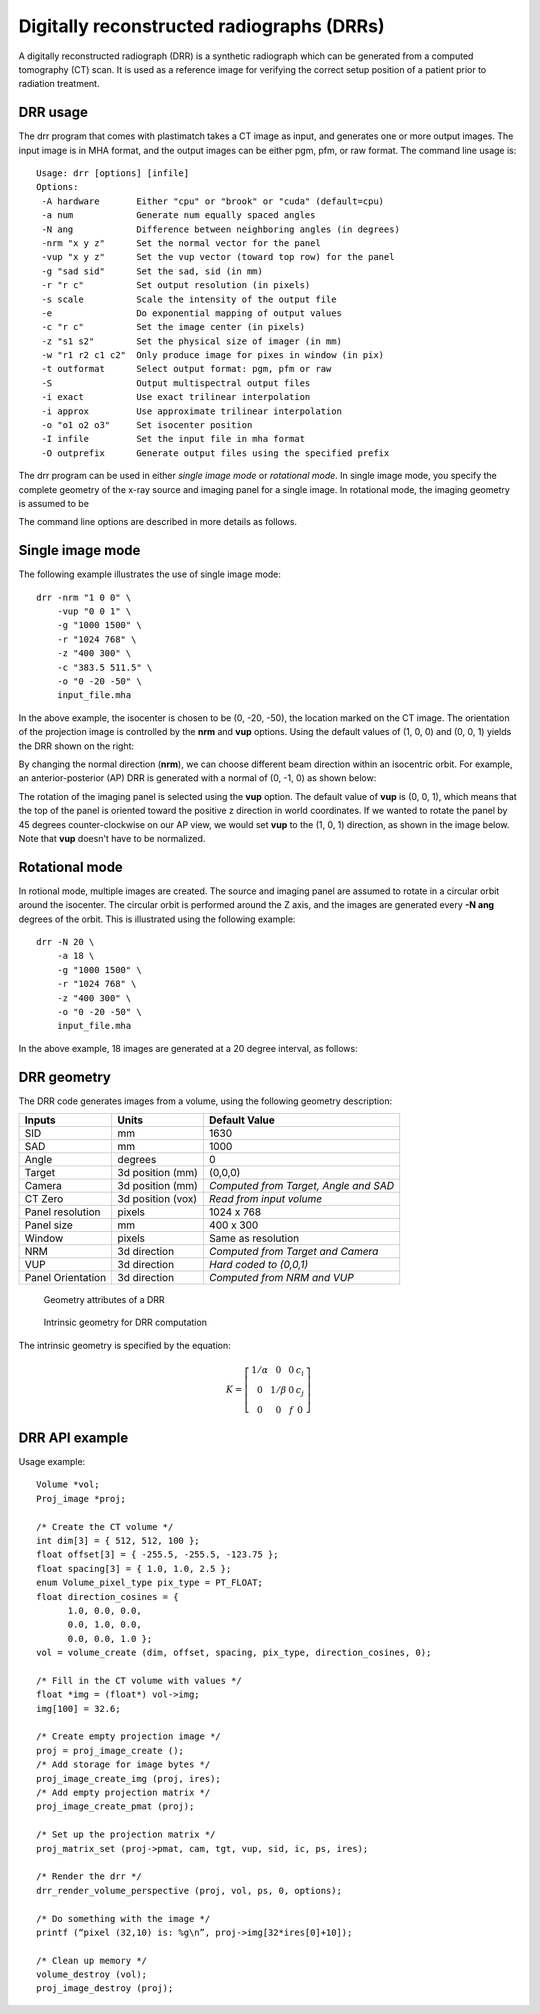 Digitally reconstructed radiographs (DRRs)
==========================================

A digitally reconstructed radiograph (DRR) is a synthetic radiograph 
which can be generated from a computed tomography (CT) scan.  
It is used as a reference image for verifying the correct setup 
position of a patient prior to radiation treatment.  

DRR usage
---------
The drr program that comes with plastimatch takes a CT image 
as input, and generates one or more output images.  The input image 
is in MHA format, and the output images can be either pgm, pfm, or raw 
format.  The command line usage is::

 Usage: drr [options] [infile]
 Options:
  -A hardware       Either "cpu" or "brook" or "cuda" (default=cpu)
  -a num            Generate num equally spaced angles
  -N ang            Difference between neighboring angles (in degrees)
  -nrm "x y z"      Set the normal vector for the panel
  -vup "x y z"      Set the vup vector (toward top row) for the panel
  -g "sad sid"      Set the sad, sid (in mm)
  -r "r c"          Set output resolution (in pixels)
  -s scale          Scale the intensity of the output file
  -e                Do exponential mapping of output values
  -c "r c"          Set the image center (in pixels)
  -z "s1 s2"        Set the physical size of imager (in mm)
  -w "r1 r2 c1 c2"  Only produce image for pixes in window (in pix)
  -t outformat      Select output format: pgm, pfm or raw
  -S                Output multispectral output files
  -i exact          Use exact trilinear interpolation
  -i approx         Use approximate trilinear interpolation
  -o "o1 o2 o3"     Set isocenter position
  -I infile         Set the input file in mha format
  -O outprefix      Generate output files using the specified prefix

The drr program can be used in either 
*single image mode* or *rotational mode*.  In single image mode, 
you specify the complete geometry of the x-ray source and imaging 
panel for a single image.  In rotational mode, the imaging geometry 
is assumed to be 

The command line options are described in more details as follows.

.. program:: drr

.. cmdoption:: -A hardware

   Choose the threading mode, which is either "cpu" or "cuda".  
   The default value is "cpu".  

   When using CPU hardware, DRR generation uses OpenMP for multicore 
   acceleration if your compiler supports this.  Gcc and Microsoft Visual 
   Studio Professional compilers support OpenMP, but 
   Microsoft Visual Studio Express does not.

   At the current time, cuda acceleration is not working.  

.. cmdoption:: -a num

   Generate num equally spaced angles

.. cmdoption:: -r "r1 r2"

   Set the resolution of the imaging panel (in pixels).  Here, r1 refers 
   to the number of rows, and r2 refers to the number of columns.


Single image mode
-----------------
The following example illustrates the use of single image mode::

  drr -nrm "1 0 0" \
      -vup "0 0 1" \
      -g "1000 1500" \
      -r "1024 768" \
      -z "400 300" \
      -c "383.5 511.5" \
      -o "0 -20 -50" \
      input_file.mha

In the above example, the isocenter is chosen to be 
(0, -20, -50), the location marked on the 
CT image.  The orientation of the projection image is controlled by 
the **nrm** and **vup** options.  Using the default values of (1, 0, 0) 
and (0, 0, 1) yields the DRR shown on the right:

.. image:: ../figures/drr_input.png
   :width: 45 %
.. image:: ../figures/drr_output_1.png
   :width: 31 %

By changing the normal direction (**nrm**), we can choose different 
beam direction within an isocentric orbit.  For example, an 
anterior-posterior (AP) DRR is generated with a normal of (0, -1, 0) 
as shown below:

.. image:: ../figures/drr_output_2.png
   :width: 31 %

The rotation of the imaging panel is selected using the **vup** option.
The default value of **vup** is (0, 0, 1), which means that the top 
of the panel is oriented toward the positive z direction in world 
coordinates.  If we wanted to rotate the panel by 45 degrees 
counter-clockwise on our AP view, we would set **vup** to 
the (1, 0, 1) direction, as shown in the image below.  
Note that **vup** doesn't have to be normalized.

.. image:: ../figures/drr_output_3.png
   :width: 31 %


Rotational mode
---------------
In rotional mode, multiple images are created.  The source and imaging 
panel are assumed to rotate in a circular orbit around the isocenter.  
The circular orbit is performed around the Z axis, and the images 
are generated every **-N ang** degrees of the orbit.  This is illustrated 
using the following example::

  drr -N 20 \
      -a 18 \
      -g "1000 1500" \
      -r "1024 768" \
      -z "400 300" \
      -o "0 -20 -50" \
      input_file.mha

In the above example, 18 images are generated at a 20 degree interval, 
as follows:

.. image:: ../figures/drr_output_4.png
   :width: 70 %

DRR geometry
------------

The DRR code generates images from a volume, using the following
geometry description:

+-----------+-----------------+-----------------------------------------+
|Inputs     |Units            |Default Value                            |
|           |                 |                                         |
+===========+=================+=========================================+
|SID        |mm               |1630                                     |
+-----------+-----------------+-----------------------------------------+
|SAD        |mm               |1000                                     |
+-----------+-----------------+-----------------------------------------+
|Angle      |degrees          |0                                        |
+-----------+-----------------+-----------------------------------------+
|Target     |3d position (mm) |(0,0,0)                                  |
|           |                 |                                         |
|           |                 |                                         |
+-----------+-----------------+-----------------------------------------+
|Camera     |3d position (mm) |*Computed from Target, Angle and SAD*    |
|           |                 |                                         |
|           |                 |                                         |
+-----------+-----------------+-----------------------------------------+
|CT Zero    |3d position (vox)|*Read from input volume*                 |
|           |                 |                                         |
+-----------+-----------------+-----------------------------------------+
|Panel      |pixels           |1024 x 768                               |
|resolution |                 |                                         |
+-----------+-----------------+-----------------------------------------+
|Panel size |mm               |400 x 300                                |
+-----------+-----------------+-----------------------------------------+
|Window     |pixels           |Same as resolution                       |
|           |                 |                                         |
+-----------+-----------------+-----------------------------------------+
|NRM        |3d direction     |*Computed from Target and Camera*        |
|           |                 |                                         |
|           |                 |                                         |
+-----------+-----------------+-----------------------------------------+
|VUP        |3d direction     |*Hard coded to (0,0,1)*                  |
|           |                 |                                         |
+-----------+-----------------+-----------------------------------------+
|Panel      |3d direction     |*Computed from NRM and VUP*              |
|Orientation|                 |                                         |
|           |                 |                                         |
+-----------+-----------------+-----------------------------------------+


.. figure:: ../figures/drr_geometry.png
   :width: 80 %

   Geometry attributes of a DRR

.. figure:: ../figures/drr_intrinsic.png
   :width: 50 %

   Intrinsic geometry for DRR computation

The intrinsic geometry is specified by the equation:

.. math::

   K = \left[
     \begin{array}{cccc}
     1/\alpha & 0 & 0 & c_i \\
     0 & 1 / \beta & 0 & c_j \\
     0 & 0 & f & 0
     \end{array}
     \right]


DRR API example
---------------

Usage example::

  Volume *vol;
  Proj_image *proj;
  
  /* Create the CT volume */
  int dim[3] = { 512, 512, 100 };
  float offset[3] = { -255.5, -255.5, -123.75 };
  float spacing[3] = { 1.0, 1.0, 2.5 };
  enum Volume_pixel_type pix_type = PT_FLOAT;
  float direction_cosines = { 
  	1.0, 0.0, 0.0,
  	0.0, 1.0, 0.0,
  	0.0, 0.0, 1.0 };
  vol = volume_create (dim, offset, spacing, pix_type, direction_cosines, 0);
  
  /* Fill in the CT volume with values */
  float *img = (float*) vol->img;
  img[100] = 32.6;
  
  /* Create empty projection image */
  proj = proj_image_create ();
  /* Add storage for image bytes */
  proj_image_create_img (proj, ires);
  /* Add empty projection matrix */
  proj_image_create_pmat (proj);
  
  /* Set up the projection matrix */
  proj_matrix_set (proj->pmat, cam, tgt, vup, sid, ic, ps, ires);
  
  /* Render the drr */
  drr_render_volume_perspective (proj, vol, ps, 0, options);
  
  /* Do something with the image */
  printf (“pixel (32,10) is: %g\n”, proj->img[32*ires[0]+10]);
  
  /* Clean up memory */
  volume_destroy (vol);
  proj_image_destroy (proj);

